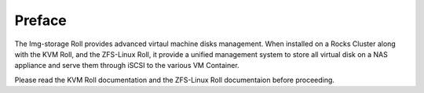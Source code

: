 Preface
=======

The Img-storage Roll provides advanced virtaul machine disks management.
When installed on a Rocks Cluster along with the KVM Roll, and the
ZFS-Linux Roll, it provide a unified management system to store all
virtual disk on a NAS appliance and serve them through iSCSI to the
various VM Container.

Please read the KVM Roll documentation and the ZFS-Linux Roll
documentaion before proceeding.


